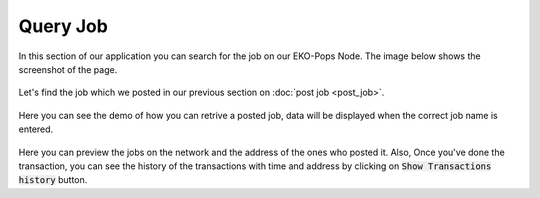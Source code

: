 Query Job
---------

In this section of our application you can search for the job on our EKO-Pops Node. The image below shows the screenshot of the page.

.. figure:: images/query_jobpost.png
   :alt: Jobpost Query

Let's find the job which we posted in our previous section on :doc:`post job <post_job>`.

.. figure:: images/query_jobpost_demo.png
   :alt: Jobpost Query Demo

Here you can see the demo of how you can retrive a posted job, data will be displayed when the correct job name is entered.

.. figure:: images/query_jobpost.gif
   :alt: Jobpost Query Demo

Here you can preview the jobs on the network and the address of the ones who posted it. Also, Once you've done the transaction, you can see the history of the transactions with time and address by clicking on :code:`Show Transactions history` button.
